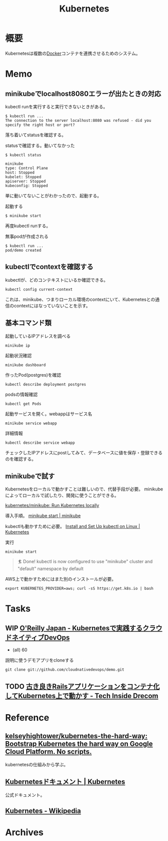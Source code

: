 :PROPERTIES:
:ID:       81b73757-21b3-438c-ab65-680b5ad88a1b
:header-args+: :wrap :results raw
:END:
#+title: Kubernetes
* 概要
Kubernetesは複数の[[id:1658782a-d331-464b-9fd7-1f8233b8b7f8][Docker]]コンテナを連携させるためのシステム。
* Memo
** minikubeでlocalhost8080エラーが出たときの対応
kubectl runを実行すると実行できないときがある。
#+begin_src
$ kubectl run ...
The connection to the server localhost:8080 was refused - did you specify the right host or port?
#+end_src

落ち着いてstatusを確認する。
#+caption: statusで確認する。動いてなかった
#+begin_src
$ kubectl status

minikube
type: Control Plane
host: Stopped
kubelet: Stopped
apiserver: Stopped
kubeconfig: Stopped
#+end_src

単に動いてないことがわかったので、起動する。
#+caption: 起動する
#+begin_src shell
$ minikube start
#+end_src

再度kubectl runする。
#+caption: 無事podが作成される
#+begin_src shell
$ kubectl run ...
pod/demo created
#+end_src

** kubectlでcontextを確認する
kubectlが、どのコンテキストにいるか確認できる。
#+begin_src shell
kubectl config current-context
#+end_src

#+RESULTS:
#+begin_results
minikube
#+end_results

これは、minikube、つまりローカル環境のcontextにいて、Kubernetesとの通信のcontextにはなっていないことを示す。
** 基本コマンド類
#+caption: 起動しているIPアドレスを調べる
#+begin_src shell
minikube ip
#+end_src

#+RESULTS:
#+begin_results
172.17.0.2
#+end_results

#+caption: 起動状況確認
#+begin_src shell
minikube dashboard
#+end_src

#+caption: 作ったPod(postgres)を確認
#+begin_src shell
kubectl describe deployment postgres
#+end_src

#+caption: podsの情報確認
#+begin_src shell
kubectl get Pods
#+end_src

#+caption: 起動サービスを開く。webappはサービス名
#+begin_src shell
minikube service webapp
#+end_src

#+caption: 詳細情報
#+begin_src shell
kubectl describe service webapp
#+end_src

#+RESULTS:
#+begin_results
Name:                     webapp
Namespace:                default
Labels:                   app=webapp
Annotations:              <none>
Selector:                 app=webapp,tier=frontend
Type:                     NodePort
IP Family Policy:         SingleStack
IP Families:              IPv4
IP:                       10.109.7.196
IPs:                      10.109.7.196
Port:                     <unset>  80/TCP
TargetPort:               80/TCP
NodePort:                 <unset>  30020/TCP
Endpoints:                172.18.0.6:80,172.18.0.7:80,172.18.0.8:80
Session Affinity:         None
External Traffic Policy:  Cluster
Events:                   <none>
#+end_results

チェックしたIPアドレスにpostしてみて、データベースに値を保存・登録できるのを確認する。
** minikubeで試す
Kubernetesをローカルで動かすことは難しいので、代替手段が必要。
minikubeによってローカルで試したり、開発に使うことができる。

[[https://github.com/kubernetes/minikube][kubernetes/minikube: Run Kubernetes locally]]

導入手順。
[[https://minikube.sigs.k8s.io/docs/start/][minikube start | minikube]]

kubectlも動かすために必要。
[[https://kubernetes.io/docs/tasks/tools/install-kubectl-linux/#install-kubectl-binary-with-curl-on-linux][Install and Set Up kubectl on Linux | Kubernetes]]

#+caption: 実行
#+begin_src shell
minikube start
#+end_src

#+caption: これが出れば成功
#+begin_quote
🏄  Done! kubectl is now configured to use "minikube" cluster and "default" namespace by default
#+end_quote

AWS上で動かすためにはまた別のインストールが必要。
#+begin_src shell
export KUBERNETES_PROVIDER=aws; curl -sS https://get.k8s.io | bash
#+end_src
* Tasks
** WIP [[https://www.oreilly.co.jp/books/9784873119014/][O'Reilly Japan - Kubernetesで実践するクラウドネイティブDevOps]]
:LOGBOOK:
CLOCK: [2022-02-12 Sat 18:49]--[2022-02-12 Sat 19:14] =>  0:25
CLOCK: [2022-02-12 Sat 18:11]--[2022-02-12 Sat 18:36] =>  0:25
CLOCK: [2022-02-12 Sat 17:45]--[2022-02-12 Sat 18:10] =>  0:25
CLOCK: [2022-02-11 Fri 09:05]--[2022-02-11 Fri 09:30] =>  0:25
:END:

- (all) 60

#+caption: 説明に使うデモアプリをcloneする
#+begin_src shell
git clone git://github.com/cloudnativedevops/demo.git
#+end_src
** TODO [[https://tech.drecom.co.jp/migrate-rails-app-to-container/][古き良きRailsアプリケーションをコンテナ化してKubernetes上で動かす - Tech Inside Drecom]]
* Reference
** [[https://github.com/kelseyhightower/kubernetes-the-hard-way][kelseyhightower/kubernetes-the-hard-way: Bootstrap Kubernetes the hard way on Google Cloud Platform. No scripts.]]
kubernetesの仕組みから学ぶ。
** [[https://kubernetes.io/ja/docs/home/][Kubernetesドキュメント | Kubernetes]]
公式ドキュメント。
** [[https://ja.wikipedia.org/wiki/Kubernetes][Kubernetes - Wikipedia]]
* Archives
